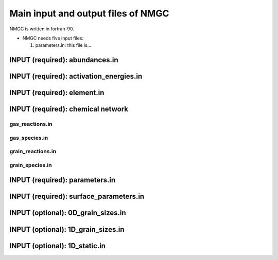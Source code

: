 .. _chap-input-files:

Main input and output files of NMGC
***************************************

NMGC is written in fortran-90. 


* NMGC needs five input files:

  #. parameters.in: this file is...


.. _sec-ab-input:
INPUT (required): abundances.in
==================

.. _sec-act-input:
INPUT (required): activation_energies.in
==================

.. _sec-elm-input:
INPUT (required): element.in
==================



.. _sec-network-input:
INPUT (required): chemical network
==================

.. _sec-greac-input:
gas_reactions.in
---------------------

.. _sec-gspec-input:
gas_species.in
---------------------

.. _sec-grreac-input:
grain_reactions.in
---------------------

.. _sec-grspec-input:
grain_species.in
---------------------

.. _sec-param-input:
INPUT (required): parameters.in
==================

.. _sec-surf-input:
INPUT (required): surface_parameters.in
==================

.. _sec-0d-input:
INPUT (optional): 0D_grain_sizes.in
==================

.. _sec-1d-input:
INPUT (optional): 1D_grain_sizes.in
==================

.. _sec-static-input:
INPUT (optional): 1D_static.in
==================